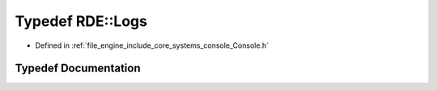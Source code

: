 .. _exhale_typedef_namespace_r_d_e_1a667f045803f647a57830158bc6e0e10b:

Typedef RDE::Logs
=================

- Defined in :ref:`file_engine_include_core_systems_console_Console.h`


Typedef Documentation
---------------------


.. doxygentypedef:: RDE::Logs
   :project: My Project